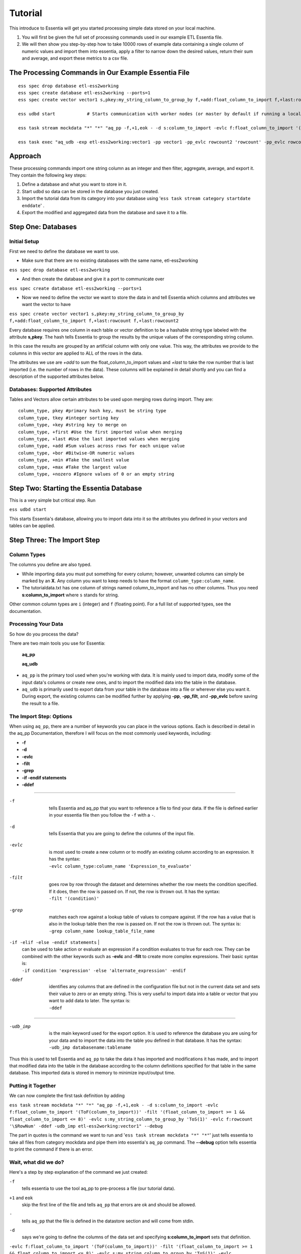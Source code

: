 =========
Tutorial
=========

This introduce to Essentia will get you started processing simple data stored on your local machine.

1. You will first be given the full set of processing commands used in our example ETL Essentia file.

2. We will then show you step-by-step how to take 10000 rows of example data containing a single column of numeric values and import them into essentia, apply a filter to narrow down the desired values, return their sum and average, and export these metrics to a csv file.

The Processing Commands in Our Example Essentia File 
----------------------------------------------------

::

    ess spec drop database etl-ess2working
    ess spec create database etl-ess2working --ports=1
    ess spec create vector vector1 s,pkey:my_string_column_to_group_by f,+add:float_column_to_import f,+last:rowcount f,+last:rowcount2

    ess udbd start            # Starts communication with worker nodes (or master by default if running a local instance). Starts the database so you can import data into it.

    ess task stream mockdata "*" "*" "aq_pp -f,+1,eok - -d s:column_to_import -evlc f:float_column_to_import '(ToF(column_to_import))' -filt '(float_column_to_import >= 1 && float_column_to_import <= 8)' -evlc s:my_string_column_to_group_by 'ToS(1)' -evlc f:rowcount '\$RowNum' -ddef -udb_imp etl-ess2working:vector1" --debug

    ess task exec "aq_udb -exp etl-ess2working:vector1 -pp vector1 -pp_evlc rowcount2 'rowcount' -pp_evlc rowcount 'float_column_to_import / rowcount' > /home/user/etl-ess2working.csv; aq_udb -cnt etl-ess2working:vector1" --debug

Approach
--------

These processing commands import one string column as an integer and then filter, aggregate, average, and export it. They contain the following key steps:

1. Define a database and what you want to store in it.

2. Start udbd so data can be stored in the database you just created.

3. Import the tutorial data from its category into your database using '``ess task stream category startdate enddate``' .

4. Export the modified and aggregated data from the database and save it to a file.

Step One: Databases
-------------------

Initial Setup
^^^^^^^^^^^^^^^^^^^^^^^^^^^^^^^^^^^^^^^^^^^^^

First we need to define the database we want to use.

* Make sure that there are no existing databases with the same name, etl-ess2working

``ess spec drop database etl-ess2working``

* And then create the database and give it a port to communicate over

``ess spec create database etl-ess2working --ports=1``

* Now we need to define the vector we want to store the data in and tell Essentia which columns and attributes we want the vector to have

``ess spec create vector vector1 s,pkey:my_string_column_to_group_by f,+add:float_column_to_import f,+last:rowcount f,+last:rowcount2``
 

Every database requires one column in each table or vector definition to be a hashable string type labeled with the attribute **s,pkey**. The hash tells Essentia to group the results by the unique values of the corresponding string column.

In this case the results are grouped by an artificial column with only one value. This way, the attributes we provide to the columns in this vector are applied to ALL of the rows in the data.

The attributes we use are *+add* to sum the float_column_to_import values and *+last* to take the row number that is last imported (i.e. the number of rows in the data). These columns will be explained in detail shortly and you can find a description of the supported attributes below.

Databases: Supported Attributes 
^^^^^^^^^^^^^^^^^^^^^^^^^^^^^^^^^^^^^^^^^^^^^

Tables and Vectors allow certain attributes to be used upon merging rows during import. They are::

    column_type, pkey #primary hash key, must be string type
    column_type, tkey #integer sorting key
    column_type, +key #string key to merge on
    column_type, +first #Use the first imported value when merging
    column_type, +last #Use the last imported values when merging
    column_type, +add #Sum values across rows for each unique value
    column_type, +bor #Bitwise-OR numeric values
    column_type, +min #Take the smallest value
    column_type, +max #Take the largest value
    column_type, +nozero #Ignore values of 0 or an empty string

Step Two: Starting the Essentia Database
----------------------------------------------------

This is a very simple but critical step. Run

``ess udbd start``

This starts Essentia's database, allowing you to import data into it so the attributes you defined in your vectors and tables can be applied.

Step Three: The Import Step
----------------------------------------------------

Column Types
^^^^^^^^^^^^^^^^^^^^^^^^^^^^^^^^^^^^^^^^^^^^^

The columns you define are also typed.

* While importing data you must put something for every column; however, unwanted columns can simply be marked by an **X**. Any column you want to keep needs to have the format ``column_type:column_name``.

* The tutorialdata.txt has one column of strings named column_to_import and has no other columns. Thus you need **s:column_to_import**  where ``s`` stands for string.

Other common column types are ``i`` (integer) and ``f`` (floating point). For a full list of supported types, see the documentation.

Processing Your Data
^^^^^^^^^^^^^^^^^^^^^^^^^^^^^^^^^^^^^^^^^^^^^

So how do you process the data?

There are two main tools you use for Essentia:

    **aq_pp**

    **aq_udb**

* ``aq_pp`` is the primary tool used when you're working with data. It is mainly used to import data, modify some of the input data's columns or create new ones, and to import the modified data into the table in the database.

* ``aq_udb`` is primarily used to export data from your table in the database into a file or wherever else you want it. During export, the existing columns can be modified further by applying **-pp**, **-pp_filt**, and **-pp_evlc** before saving the result to a file.

The Import Step: Options
^^^^^^^^^^^^^^^^^^^^^^^^^^^^^^^^^^^^^^^^^^^^^^^

When using ``aq_pp``, there are a number of keywords you can place in the various options. Each is described in detail in the aq_pp Documentation, therefore I will focus on the most commonly used keywords, including:

* **-f**
* **-d**
* **-evlc**
* **-filt**
* **-grep**
* **-if -endif statements**
* **-ddef**
 
-----------------------------------------------

-f         |
           | tells Essentia and aq_pp that you want to reference a file to find your data. If the file is defined earlier in your essentia file then you follow the ``-f`` with a ``-``.
\ 

-d         |
           | tells Essentia that you are going to define the columns of the input file.
\ 

-evlc     |     
          | is most used to create a new column or to modify an existing column according to an expression. It has the syntax:
          | ``-evlc column_type:column_name 'Expression_to_evaluate'``
\ 

-filt     |
          | goes row by row through the dataset and determines whether the row meets the condition specified. If it does, then the row is passed on. If not, the row is thrown out. It has the syntax:
          | ``-filt '(condition)'``
\ 

-grep     |
          | matches each row against a lookup table of values to compare against. If the row has a value that is also in the lookup table then the row is passed on. If not the row is thrown out. The syntax is:
          | ``-grep column_name lookup_table_file_name``

``-if -elif -else -endif statements``      | 
                                           | can be used to take action or evaluate an expression if a condition evaluates to true for each row. They can be combined with the other keywords such as **-evlc** and **-filt** to create more complex expressions. Their basic syntax is:
                                           | ``-if condition 'expression' -else 'alternate_expression' -endif``

-ddef  | 
       | identifies any columns that are defined in the configuration file but not in the current data set and sets their value to zero or an empty string. This is very useful to import data into a table or vector that you want to add data to later. The syntax is:
       | ``-ddef``

--------------------------------------------

-udb_imp  | 
          | is the main keyword used for the export option. It is used to reference the database you are using for your data and to import the data into the table you defined in that database. It has the syntax:
          | ``-udb_imp databasename:tablename``

Thus this is used to tell Essentia and ``aq_pp`` to take the data it has imported and modifications it has made, and to import that modified data into the table in the database according to the column definitions specified for that table in the same database. This imported data is stored in memory to minimize input/output time.

Putting it Together
^^^^^^^^^^^^^^^^^^^^^^^^^^^^^^^^^^^^^^^^^^^^^

We can now complete the first task definition by adding

``ess task stream mockdata "*" "*" "aq_pp -f,+1,eok - -d s:column_to_import -evlc f:float_column_to_import '(ToF(column_to_import))' -filt '(float_column_to_import >= 1 && float_column_to_import <= 8)' -evlc s:my_string_column_to_group_by 'ToS(1)' -evlc f:rowcount '\$RowNum' -ddef -udb_imp etl-ess2working:vector1" --debug``
 

The part in quotes is the command we want to run and '``ess task stream mockdata "*" "*"``'  just tells essentia to take all files from category mockdata and pipe them into essentia's ``aq_pp`` command. The **--debug** option tells essentia to print the command if there is an error.

Wait, what did we do? 
^^^^^^^^^^^^^^^^^^^^^^^^^^^^^^^^^^^^^^^^^^^^^

Here's a step by step explanation of the command we just created:

``-f`` 
    tells essentia to use the tool aq_pp to pre-process a file (our tutorial data).
\ 

``+1`` and ``eok``  
    skip the first line of the file and tells ``aq_pp`` that errors are ok and should be allowed.
\ 

``-``  
    tells ``aq_pp`` that the file is defined in the datastore section and will come from stdin.
\ 

``-d``
    says we're going to define the columns of the data set and specifying **s:column_to_import**  sets that definition.
\ 

``-evlc f:float_column_to_import '(ToF(column_to_import))' -filt '(float_column_to_import >= 1 && float_column_to_import <= 8)' -evlc s:my_string_column_to_group_by 'ToS(1)' -evlc f:rowcount '\$RowNum' -ddef``
    is the filter command and will be explained shortly.
\ 

``-udb_imp etl-ess2working:vector1``  
    tells ``aq_pp`` to look at the database etl-ess2working for a table or vector to import the data into and tells it to import the data into vector1.

Now I'll explain the filter command in detail.

Understanding our Filter
^^^^^^^^^^^^^^^^^^^^^^^^^^^^^^^^^^^^^^^^^^^^^

``-evlc f:float_column_to_import '(ToF(column_to_import))'``   
    takes our column_to_import and converts it to a float using the **ToF()** function, and then creates a new float column called float_column_to_import that contains those converted values.
\ 

``-filt '(float_column_to_import >= 1 && float_column_to_import <= 8)'``  
    applies a filter that checks row-by-row whether the value in float_column_to_import is greater than or equal to 1 AND less then or equal to 8. If the condition is True then the record is kept, if not the record is thrown out and wont be used for any subsequent operations.
\ 

``-evlc s:my_string_column_to_group_by 'ToS(1)'``  
    uses **ToS()** to convert the numeric value 1 to a string value '1' and then creates a new column of strings that are all set to the value '1'.
\ 

``-evlc f:rowcount '\$RowNum'``  
    uses the variable **$RowNum** (this is built into essentia) to create a new column of floats called rowcount that keeps track of which row the current information is in (The \ is needed to escape the $ symbol in bash).
\ 

``-ddef``  
    sets all undefined columns that are present in the database to 0 or an empty string. In this case it is temporarily setting each entry in the rowcount2 column to zero (we will see this definition and its use shortly).

Congrats on finishing your first essentia task definition!

Step Four: Exporting
----------------------------------------------------

We still have one more task definition to write so that we can export our results and apply some final operations.

* This one uses the ``aq_udb`` tool since we want to export data FROM the database.
* It then tells ``aq_udb`` which database and vector to export the data from using the -exp command.
* We then use **-pp** to tell ``aq_udb`` we want to operate on the exported vector and we use **-pp_evlc** to modify two of the existing columns before we save the results to a csv file.

``ess task exec "aq_udb -exp etl-ess2working:vector1 -pp vector1 -pp_evlc rowcount2 'rowcount' -pp_evlc rowcount 'float_userid / rowcount' > /home/user/etl-ess2working.csv; aq_udb -cnt etl-ess2working:vector1" --debug``

The part in quotes is the task we want to run and '``ess task exec``' just tells essentia to execute that task. The **--debug** option tells essentia to print the command if there is an error.

Results
----------------------------------------------------

You should now have the following results stored in a file called

etl-ess2working.csv

Picture1

|resultscsv| 

.. |resultscsv| image:: ..\..\..\_static\processingresults.png
.. image:: ..\..\..\_static\processingresults.png

The columns are:

A: An arbitrary value to group by

B: The sum of all the values in the original imported column that passed the filter

C: The average of all of those values

D: The total number of values used in these calculations (i.e. the number of values that passed the filter)

The Full Essentia File
----------------------------------------------------

This is the full Essentia File including the beginning instance and datastore categorization steps. The processing steps (lines 13+) should now make more sense. Please play around with this script or check out our other tutorials.

::

    ess instance local      # Starts a local instance since no workers are needed. Tells essentia to work on your machine.
    ess udbd stop            # Checks that the nothing in stored in memory from previous essentia runs.
    
    ess datastore select s3://asi-public --aws_access_key=*YourAccessKey* --aws_secret_access_key=*YourSecretAccessKey*
    #ess datastore select $HOME/samples/data-for-local-installation   ### Use this if you downloaded the local installation of essentia.
    #ess datastore purge   ### only use if you want to delete any existing categories before proceeding. Not needed here.
    ess datastore scan
    
    ess datastore rule add "*MOCK_DATA*" "mockdata"
    ess datastore probe mockdata --apply
    ess datastore summary
    
    ess spec drop database etl-ess2working
    ess spec create database etl-ess2working --ports=1
    ess spec create vector vector1 s,pkey:my_string_column_to_group_by f,+add:float_column_to_import f,+last:rowcount f,+last:rowcount2
    
    ess udbd start            # Starts communication with worker nodes (or master by default if running a local instance). Starts the database so you can import data into it.
    
    ess task stream mockdata "*" "*" "aq_pp -f,+1,eok - -d s:column_to_import -evlc f:float_column_to_import '(ToF(column_to_import))' -filt '(float_column_to_import >= 1 && float_column_to_import <= 8)' -evlc s:my_string_column_to_group_by 'ToS(1)' -evlc f:rowcount '\$RowNum' -ddef -udb_imp etl-ess2working:vector1" --debug
    
    ess task exec "aq_udb -exp etl-ess2working:vector1 -pp vector1 -pp_evlc rowcount2 'rowcount' -pp_evlc rowcount 'float_column_to_import / rowcount' > /home/user/etl-ess2working.csv; aq_udb -cnt etl-ess2working:vector1" --debug

The Full Approach
----------------------------------------------------

The full example essentia file should be approached in the following steps:

1. Tell essentia to run on your local machine and make sure the udbd database is not already running.

2. Pick the bucket containing the tutorial data and scan it for files. If you are using the local installation, pick the directory that contains the sample data and scan it for files.

3. Organize the tutorial data into its own category and have essentia examine it to determine its column specification and delimiter.

4. Define a database and what you want to store in it.

5. Start udbd so data can be stored in the database you just created.

6. Import the tutorial data from its category into your database using ess task stream category startdate enddate.

7. Export the modified and aggregated data from the database and save it to a file.

As you can see, we left out the instance and datastore steps (1, 2, and 3). Below is a brief description of how to work with datastores. For a full description, see Manage Your S3 Bucket.

Datastores
----------------------------------------------------

For this tutorial the data is stored on the publicly available bucket asi-public or is included in the local installation. Any authenticated AWS user has list permission on the bucket so you can access the data by selecting the asi-public bucket and entering your access keys (if you're using AWS) or selecting the directory that contains the sample data files (if you're using the local installation). 

* Thus we want to select the datastore:

``ess datastore select s3://asi-public --aws_access_key=*YourAccessKey* --aws_secret_access_key=*YourSecretAccessKey*
#ess datastore select $HOME/samples/data-for-local-installation   ### Use this if you downloaded the local installation of essentia.``

* And scan it for files

``ess datastore scan``

* We then put the tutorial data into a category called mockdata by looking for files with filenames that have MOCK_DATA in them.

``ess datastore rule add "*MOCK_DATA" "mockdata"``

* Then we probe the datastore to find information about the tutorial files such as their columns specs, compression, and delimiter; and save these values so essentia doesn't have to repeat this step next time it uses this datastore.

``ess datastore probe mockdata --apply``

* Finally we output a summary of the existing categories in our bucket.

``ess datastore summary``

 